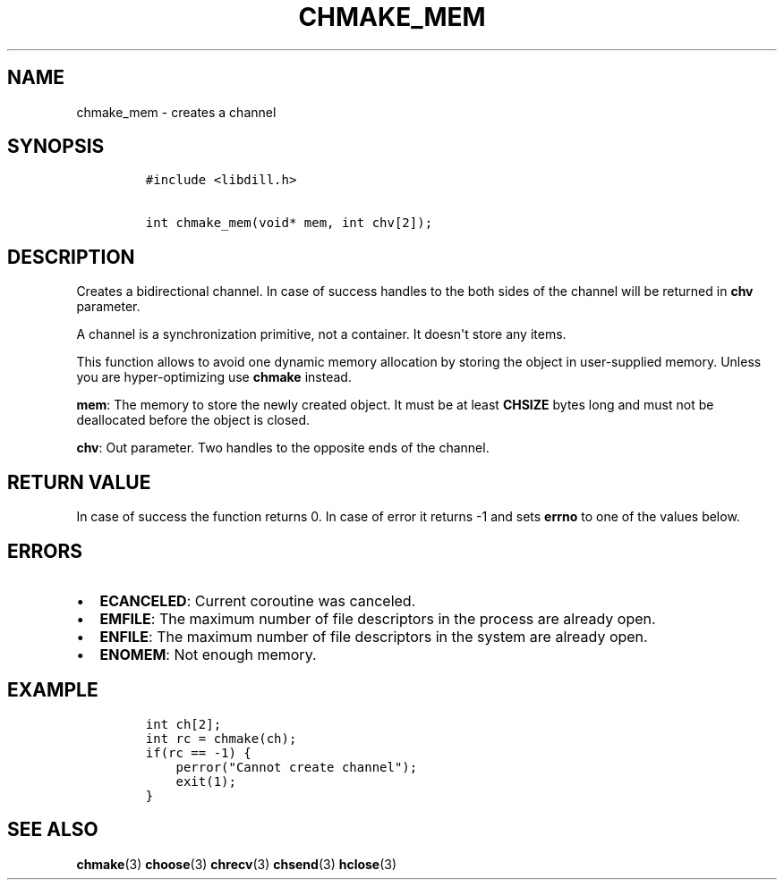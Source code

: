.\" Automatically generated by Pandoc 1.19.2.1
.\"
.TH "CHMAKE_MEM" "3" "" "libdill" "libdill Library Functions"
.hy
.SH NAME
.PP
chmake_mem \- creates a channel
.SH SYNOPSIS
.IP
.nf
\f[C]
#include\ <libdill.h>

int\ chmake_mem(void*\ mem,\ int\ chv[2]);
\f[]
.fi
.SH DESCRIPTION
.PP
Creates a bidirectional channel.
In case of success handles to the both sides of the channel will be
returned in \f[B]chv\f[] parameter.
.PP
A channel is a synchronization primitive, not a container.
It doesn\[aq]t store any items.
.PP
This function allows to avoid one dynamic memory allocation by storing
the object in user\-supplied memory.
Unless you are hyper\-optimizing use \f[B]chmake\f[] instead.
.PP
\f[B]mem\f[]: The memory to store the newly created object.
It must be at least \f[B]CHSIZE\f[] bytes long and must not be
deallocated before the object is closed.
.PP
\f[B]chv\f[]: Out parameter.
Two handles to the opposite ends of the channel.
.SH RETURN VALUE
.PP
In case of success the function returns 0.
In case of error it returns \-1 and sets \f[B]errno\f[] to one of the
values below.
.SH ERRORS
.IP \[bu] 2
\f[B]ECANCELED\f[]: Current coroutine was canceled.
.IP \[bu] 2
\f[B]EMFILE\f[]: The maximum number of file descriptors in the process
are already open.
.IP \[bu] 2
\f[B]ENFILE\f[]: The maximum number of file descriptors in the system
are already open.
.IP \[bu] 2
\f[B]ENOMEM\f[]: Not enough memory.
.SH EXAMPLE
.IP
.nf
\f[C]
int\ ch[2];
int\ rc\ =\ chmake(ch);
if(rc\ ==\ \-1)\ {
\ \ \ \ perror("Cannot\ create\ channel");
\ \ \ \ exit(1);
}
\f[]
.fi
.SH SEE ALSO
.PP
\f[B]chmake\f[](3) \f[B]choose\f[](3) \f[B]chrecv\f[](3)
\f[B]chsend\f[](3) \f[B]hclose\f[](3)
